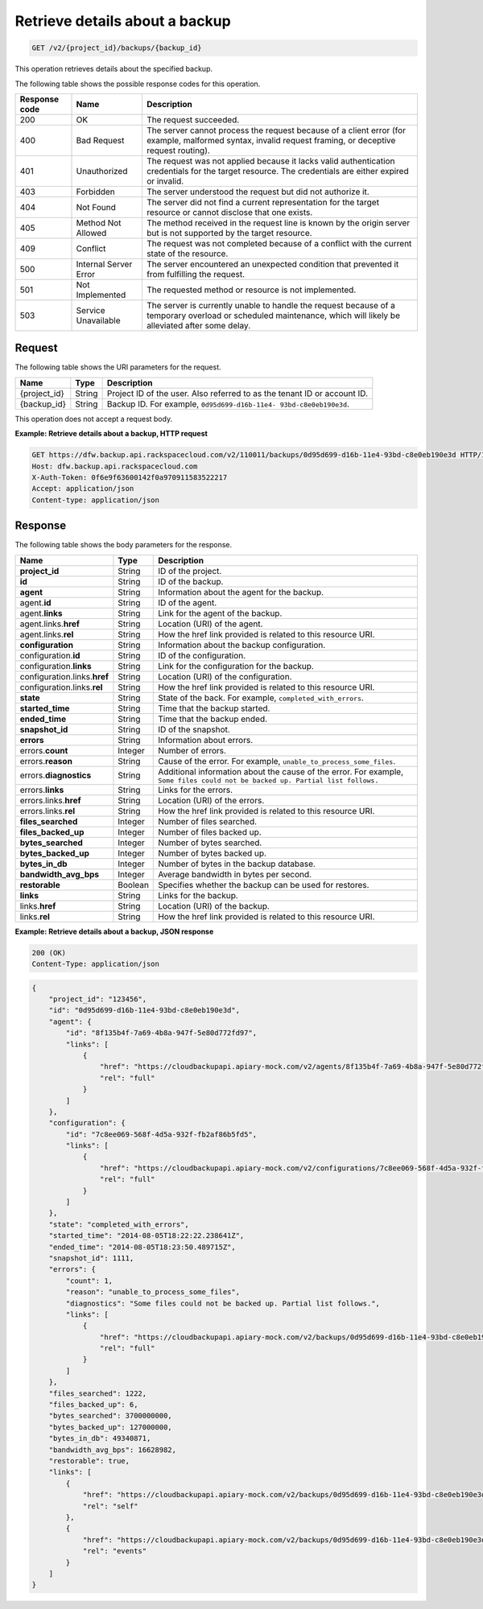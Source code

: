 .. _get-list-details-about-a-backup:

Retrieve details about a backup
^^^^^^^^^^^^^^^^^^^^^^^^^^^^^^^

.. code::

    GET /v2/{project_id}/backups/{backup_id}

This operation retrieves details about the specified backup.

The following table shows the possible response codes for this operation.

+---------------+-----------------+-----------------------------------------------------------+
|Response code  |Name             |Description                                                |
+===============+=================+===========================================================+
|200            | OK              | The request succeeded.                                    |
+---------------+-----------------+-----------------------------------------------------------+
|400            | Bad Request     | The server cannot process the request because of a client |
|               |                 | error (for example, malformed syntax, invalid request     |
|               |                 | framing, or deceptive request routing).                   |
+---------------+-----------------+-----------------------------------------------------------+
|401            | Unauthorized    | The request was not applied because it lacks valid        |
|               |                 | authentication credentials for the target resource.       |
|               |                 | The credentials are either expired or invalid.            |
+---------------+-----------------+-----------------------------------------------------------+
|403            | Forbidden       | The server understood the request but did not authorize   |
|               |                 | it.                                                       |
+---------------+-----------------+-----------------------------------------------------------+
|404            | Not Found       | The server did not find a current representation for the  |
|               |                 | target resource or cannot disclose that one exists.       |
+---------------+-----------------+-----------------------------------------------------------+
|405            | Method Not      | The method received in the request line is                |
|               | Allowed         | known by the origin server but is not supported by        |
|               |                 | the target resource.                                      |
+---------------+-----------------+-----------------------------------------------------------+
|409            | Conflict        | The request was not completed because of a conflict with  |
|               |                 | the current state of the resource.                        |
+---------------+-----------------+-----------------------------------------------------------+
|500            | Internal Server | The server encountered an unexpected condition            |
|               | Error           | that prevented it from fulfilling the request.            |
+---------------+-----------------+-----------------------------------------------------------+
|501            | Not Implemented | The requested method or resource is not implemented.      |
+---------------+-----------------+-----------------------------------------------------------+
|503            | Service         | The server is currently unable to handle the request      |
|               | Unavailable     | because of a temporary overload or scheduled maintenance, |
|               |                 | which will likely be alleviated after some delay.         |
+---------------+-----------------+-----------------------------------------------------------+

Request
"""""""

The following table shows the URI parameters for the request.

+--------------------------+-------------------------+-------------------------+
|Name                      |Type                     |Description              |
+==========================+=========================+=========================+
|{project_id}              |String                   |Project ID of the user.  |
|                          |                         |Also referred to as the  |
|                          |                         |tenant ID or account ID. |
+--------------------------+-------------------------+-------------------------+
|{backup_id}               |String                   |Backup ID. For example,  |
|                          |                         |``0d95d699-d16b-11e4-    |
|                          |                         |93bd-c8e0eb190e3d``.     |
+--------------------------+-------------------------+-------------------------+

This operation does not accept a request body.

**Example: Retrieve details about a backup, HTTP request**

.. code::

   GET https://dfw.backup.api.rackspacecloud.com/v2/110011/backups/0d95d699-d16b-11e4-93bd-c8e0eb190e3d HTTP/1.1
   Host: dfw.backup.api.rackspacecloud.com
   X-Auth-Token: 0f6e9f63600142f0a970911583522217
   Accept: application/json
   Content-type: application/json

Response
""""""""

The following table shows the body parameters for the response.

+-----------------------+-------------------+----------------------------------+
|Name                   |Type               |Description                       |
+=======================+===================+==================================+
|\ **project_id**       |String             |ID of the project.                |
+-----------------------+-------------------+----------------------------------+
|\ **id**               |String             |ID of the backup.                 |
+-----------------------+-------------------+----------------------------------+
|\ **agent**            |String             |Information about the agent for   |
|                       |                   |the backup.                       |
+-----------------------+-------------------+----------------------------------+
|agent.\ **id**         |String             |ID of the agent.                  |
+-----------------------+-------------------+----------------------------------+
|agent.\ **links**      |String             |Link for the agent of the backup. |
+-----------------------+-------------------+----------------------------------+
|agent.links.\ **href** |String             |Location (URI) of the agent.      |
+-----------------------+-------------------+----------------------------------+
|agent.links.\ **rel**  |String             |How the href link provided is     |
|                       |                   |related to this resource URI.     |
+-----------------------+-------------------+----------------------------------+
|\ **configuration**    |String             |Information about the backup      |
|                       |                   |configuration.                    |
+-----------------------+-------------------+----------------------------------+
|configuration.\ **id** |String             |ID of the configuration.          |
+-----------------------+-------------------+----------------------------------+
|configuration.\        |String             |Link for the configuration for    |
|**links**              |                   |the backup.                       |
+-----------------------+-------------------+----------------------------------+
|configuration.links.\  |String             |Location (URI) of the             |
|**href**               |                   |configuration.                    |
+-----------------------+-------------------+----------------------------------+
|configuration.links.\  |String             |How the href link provided is     |
|**rel**                |                   |related to this resource URI.     |
+-----------------------+-------------------+----------------------------------+
|\ **state**            |String             |State of the back. For example,   |
|                       |                   |``completed_with_errors``.        |
+-----------------------+-------------------+----------------------------------+
|\ **started_time**     |String             |Time that the backup started.     |
+-----------------------+-------------------+----------------------------------+
|\ **ended_time**       |String             |Time that the backup ended.       |
+-----------------------+-------------------+----------------------------------+
|\ **snapshot_id**      |String             |ID of the snapshot.               |
+-----------------------+-------------------+----------------------------------+
|\ **errors**           |String             |Information about errors.         |
+-----------------------+-------------------+----------------------------------+
|errors.\ **count**     |Integer            |Number of errors.                 |
+-----------------------+-------------------+----------------------------------+
|errors.\ **reason**    |String             |Cause of the error. For example,  |
|                       |                   |``unable_to_process_some_files``. |
+-----------------------+-------------------+----------------------------------+
|errors.\               |String             |Additional information about the  |
|**diagnostics**        |                   |cause of the error. For example,  |
|                       |                   |``Some files could not be backed  |
|                       |                   |up. Partial list follows.``       |
+-----------------------+-------------------+----------------------------------+
|errors.\ **links**     |String             |Links for the errors.             |
+-----------------------+-------------------+----------------------------------+
|errors.links.\ **href**|String             |Location (URI) of the errors.     |
+-----------------------+-------------------+----------------------------------+
|errors.links.\ **rel** |String             |How the href link provided is     |
|                       |                   |related to this resource URI.     |
+-----------------------+-------------------+----------------------------------+
|\ **files_searched**   |Integer            |Number of files searched.         |
+-----------------------+-------------------+----------------------------------+
|\ **files_backed_up**  |Integer            |Number of files backed up.        |
+-----------------------+-------------------+----------------------------------+
|\ **bytes_searched**   |Integer            |Number of bytes searched.         |
+-----------------------+-------------------+----------------------------------+
|\ **bytes_backed_up**  |Integer            |Number of bytes backed up.        |
+-----------------------+-------------------+----------------------------------+
|\ **bytes_in_db**      |Integer            |Number of bytes in the backup     |
|                       |                   |database.                         |
+-----------------------+-------------------+----------------------------------+
|\ **bandwidth_avg_bps**|Integer            |Average bandwidth in bytes per    |
|                       |                   |second.                           |
+-----------------------+-------------------+----------------------------------+
|\ **restorable**       |Boolean            |Specifies whether the backup can  |
|                       |                   |be used for restores.             |
+-----------------------+-------------------+----------------------------------+
|\ **links**            |String             |Links for the backup.             |
+-----------------------+-------------------+----------------------------------+
|links.\ **href**       |String             |Location (URI) of the backup.     |
+-----------------------+-------------------+----------------------------------+
|links.\ **rel**        |String             |How the href link provided is     |
|                       |                   |related to this resource URI.     |
+-----------------------+-------------------+----------------------------------+

**Example: Retrieve details about a backup, JSON response**

.. code::

   200 (OK)
   Content-Type: application/json

.. code::

   {
       "project_id": "123456",
       "id": "0d95d699-d16b-11e4-93bd-c8e0eb190e3d",
       "agent": {
           "id": "8f135b4f-7a69-4b8a-947f-5e80d772fd97",
           "links": [
               {
                   "href": "https://cloudbackupapi.apiary-mock.com/v2/agents/8f135b4f-7a69-4b8a-947f-5e80d772fd97",
                   "rel": "full"
               }
           ]
       },
       "configuration": {
           "id": "7c8ee069-568f-4d5a-932f-fb2af86b5fd5",
           "links": [
               {
                   "href": "https://cloudbackupapi.apiary-mock.com/v2/configurations/7c8ee069-568f-4d5a-932f-fb2af86b5fd5",
                   "rel": "full"
               }
           ]
       },
       "state": "completed_with_errors",
       "started_time": "2014-08-05T18:22:22.238641Z",
       "ended_time": "2014-08-05T18:23:50.489715Z",
       "snapshot_id": 1111,
       "errors": {
           "count": 1,
           "reason": "unable_to_process_some_files",
           "diagnostics": "Some files could not be backed up. Partial list follows.",
           "links": [
               {
                   "href": "https://cloudbackupapi.apiary-mock.com/v2/backups/0d95d699-d16b-11e4-93bd-c8e0eb190e3d/errors",
                   "rel": "full"
               }
           ]
       },
       "files_searched": 1222,
       "files_backed_up": 6,
       "bytes_searched": 3700000000,
       "bytes_backed_up": 127000000,
       "bytes_in_db": 49340871,
       "bandwidth_avg_bps": 16628982,
       "restorable": true,
       "links": [
           {
               "href": "https://cloudbackupapi.apiary-mock.com/v2/backups/0d95d699-d16b-11e4-93bd-c8e0eb190e3d",
               "rel": "self"
           },
           {
               "href": "https://cloudbackupapi.apiary-mock.com/v2/backups/0d95d699-d16b-11e4-93bd-c8e0eb190e3d/events",
               "rel": "events"
           }
       ]
   }

